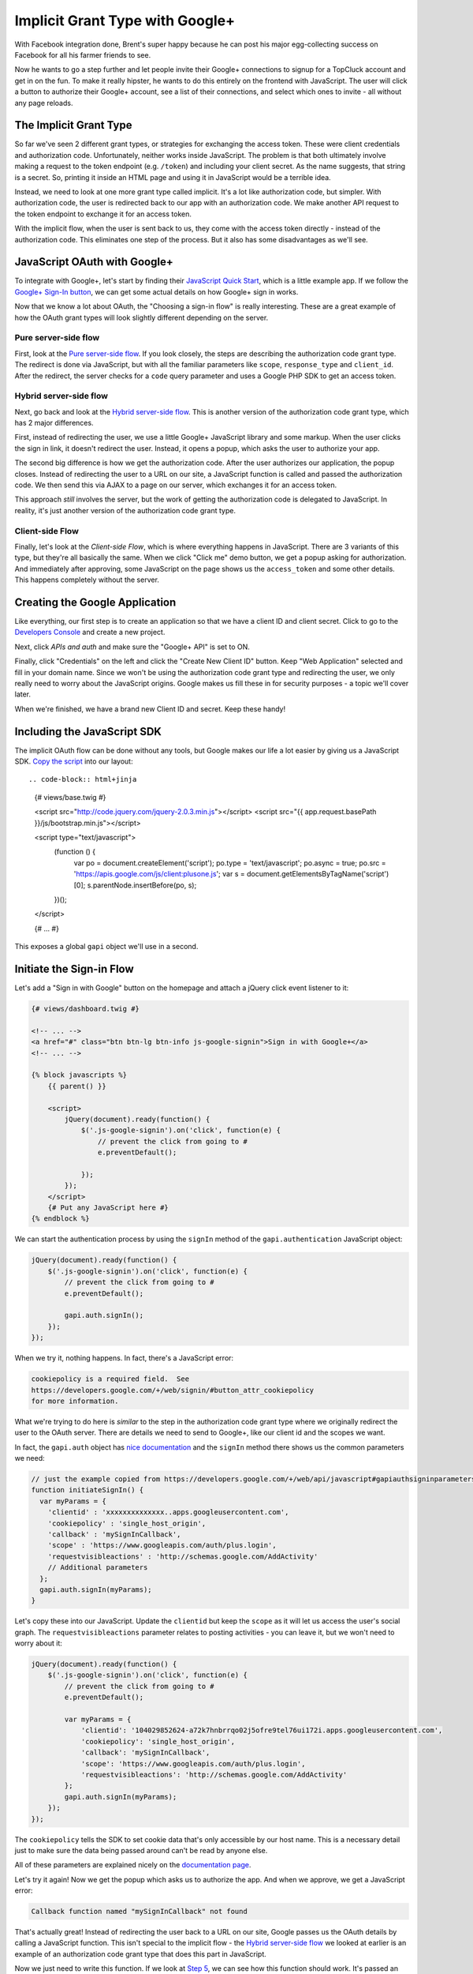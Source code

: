 Implicit Grant Type with Google+
================================

With Facebook integration done, Brent's super happy because he can post his
major egg-collecting success on Facebook for all his farmer friends to see.

Now he wants to go a step further and let people invite their Google+ connections
to signup for a TopCluck account and get in on the fun. To make it really
hipster, he wants to do this entirely on the frontend with JavaScript. The
user will click a button to authorize their Google+ account, see a list of
their connections, and select which ones to invite - all without any page
reloads.

The Implicit Grant Type
-----------------------

So far we've seen 2 different grant types, or strategies for exchanging the
access token. These were client credentials and authorization code. Unfortunately,
neither works inside JavaScript. The problem is that both ultimately involve
making a request to the token endpoint (e.g. ``/token``) and including your
client secret. As the name suggests, that string is a secret. So, printing
it inside an HTML page and using it in JavaScript would be a terrible idea.

Instead, we need to look at one more grant type called implicit. It's a lot
like authorization code, but simpler. With authorization code, the user is
redirected back to our app with an authorization code. We make another API
request to the token endpoint to exchange it for an access token.

With the implicit flow, when the user is sent back to us, they come with
the access token directly - instead of the authorization code. This eliminates
one step of the process. But it also has some disadvantages as we'll see.

JavaScript OAuth with Google+
-----------------------------

To integrate with Google+, let's start by finding their `JavaScript Quick Start`_,
which is a little example app. If we follow the `Google+ Sign-In button`_,
we can get some actual details on how Google+ sign in works.

Now that we know a lot about OAuth, the "Choosing a sign-in flow" is really
interesting. These are a great example of how the OAuth grant types will
look slightly different depending on the server.

Pure server-side flow
~~~~~~~~~~~~~~~~~~~~~

First, look at the `Pure server-side flow`_. If you look closely, the steps
are describing the authorization code grant type. The redirect is done via
JavaScript, but with all the familiar parameters like ``scope``, ``response_type``
and ``client_id``. After the redirect, the server checks for a ``code`` query
parameter and uses a Google PHP SDK to get an access token.

Hybrid server-side flow
~~~~~~~~~~~~~~~~~~~~~~~

Next, go back and look at the `Hybrid server-side flow`_. This is another
version of the authorization code grant type, which has 2 major differences.

First, instead of redirecting the user, we use a little Google+ JavaScript
library and some markup. When the user clicks the sign in link, it doesn't
redirect the user. Instead, it opens a popup, which asks the user to authorize
your app.

The second big difference is how we get the authorization code. After the
user authorizes our application, the popup closes. Instead of redirecting
the user to a URL on our site, a JavaScript function is called and passed
the authorization code. We then send this via AJAX to a page on our server,
which exchanges it for an access token.

This approach *still* involves the server, but the work of getting the authorization
code is delegated to JavaScript. In reality, it's just another version of
the authorization code grant type.

Client-side Flow
~~~~~~~~~~~~~~~~

Finally, let's look at the `Client-side Flow`, which is where everything
happens in JavaScript. There are 3 variants of this type, but they're all
basically the same. When we click "Click me" demo button, we get a popup
asking for authorization. And immediately after approving, some JavaScript
on the page shows us the ``access_token`` and some other details. This happens
completely without the server.

Creating the Google Application
-------------------------------

Like everything, our first step is to create an application so that we have
a client ID and client secret. Click to go to the `Developers Console`_ and
create a new project.

Next, click `APIs and auth` and make sure the "Google+ API" is set to ON.

Finally, click "Credentials" on the left and click the "Create New Client ID"
button. Keep "Web Application" selected and fill in your domain name. Since
we won't be using the authorization code grant type and redirecting the user,
we only really need to worry about the JavaScript origins. Google makes us
fill these in for security purposes - a topic we'll cover later.

When we're finished, we have a brand new Client ID and secret. Keep these handy!

Including the JavaScript SDK
----------------------------

The implicit OAuth flow can be done without any tools, but Google makes our
life a lot easier by giving us a JavaScript SDK. `Copy the script`_ into
our layout::

.. code-block:: html+jinja

    {# views/base.twig #}

    <script src="http://code.jquery.com/jquery-2.0.3.min.js"></script>
    <script src="{{ app.request.basePath }}/js/bootstrap.min.js"></script>

    <script type="text/javascript">
        (function () {
            var po = document.createElement('script');
            po.type = 'text/javascript';
            po.async = true;
            po.src = 'https://apis.google.com/js/client:plusone.js';
            var s = document.getElementsByTagName('script')[0];
            s.parentNode.insertBefore(po, s);
        })();
    </script>

    {# ... #}

This exposes a global ``gapi`` object we'll use in a second.

Initiate the Sign-in Flow
-------------------------

Let's add a "Sign in with Google" button on the homepage and attach a jQuery
click event listener to it:

.. code-block:: html+jinja

    {# views/dashboard.twig #}
    
    <!-- ... -->
    <a href="#" class="btn btn-lg btn-info js-google-signin">Sign in with Google+</a>
    <!-- ... -->
    
    {% block javascripts %}
        {{ parent() }}

        <script>
            jQuery(document).ready(function() {
                $('.js-google-signin').on('click', function(e) {
                    // prevent the click from going to #
                    e.preventDefault();

                });
            });
        </script>
        {# Put any JavaScript here #}
    {% endblock %}

We can start the authentication process by using the ``signIn`` method of
the ``gapi.authentication`` JavaScript object:

.. code-block:: javascript

    jQuery(document).ready(function() {
        $('.js-google-signin').on('click', function(e) {
            // prevent the click from going to #
            e.preventDefault();

            gapi.auth.signIn();
        });
    });

When we try it, nothing happens. In fact, there's a JavaScript error:

.. code-block:: text

    cookiepolicy is a required field.  See
    https://developers.google.com/+/web/signin/#button_attr_cookiepolicy
    for more information.

What we're trying to do here is *similar* to the step in the authorization
code grant type where we originally redirect the user to the OAuth server.
There are details we need to send to Google+, like our client id and the
scopes we want.

In fact, the ``gapi.auth`` object has `nice documentation`_ and the ``signIn``
method there shows us the common parameters we need:

.. code-block:: javascript

    // just the example copied from https://developers.google.com/+/web/api/javascript#gapiauthsigninparameters
    function initiateSignIn() {
      var myParams = {
        'clientid' : 'xxxxxxxxxxxxxx..apps.googleusercontent.com',
        'cookiepolicy' : 'single_host_origin',
        'callback' : 'mySignInCallback',
        'scope' : 'https://www.googleapis.com/auth/plus.login',
        'requestvisibleactions' : 'http://schemas.google.com/AddActivity'
        // Additional parameters
      };
      gapi.auth.signIn(myParams);
    }

Let's copy these into our JavaScript. Update the ``clientid`` but keep the
``scope`` as it will let us access the user's social graph. The ``requestvisibleactions``
parameter relates to posting activities - you can leave it, but we won't
need to worry about it:

.. code-block:: javascript::

        jQuery(document).ready(function() {
            $('.js-google-signin').on('click', function(e) {
                // prevent the click from going to #
                e.preventDefault();

                var myParams = {
                    'clientid': '104029852624-a72k7hnbrrqo02j5ofre9tel76ui172i.apps.googleusercontent.com',
                    'cookiepolicy': 'single_host_origin',
                    'callback': 'mySignInCallback',
                    'scope': 'https://www.googleapis.com/auth/plus.login',
                    'requestvisibleactions': 'http://schemas.google.com/AddActivity'
                };
                gapi.auth.signIn(myParams);
            });
        });

The ``cookiepolicy`` tells the SDK to set cookie data that's only accessible
by our host name. This is a necessary detail just to make sure the data being
passed around can't be read by anyone else.

All of these parameters are explained nicely on the `documentation page`_.

Let's try it again! Now we get the popup which asks us to authorize the app.
And when we approve, we get a JavaScript error:

.. code-block:: text

    Callback function named "mySignInCallback" not found 

That's actually great! Instead of redirecting the user back to a URL on our
site, Google passes us the OAuth details by calling a JavaScript function.
This isn't special to the implicit flow - the `Hybrid server-side flow`_
we looked at earlier is an example of an authorization code grant type that
does this part in JavaScript.

Now we just need to write this function. If we look at `Step 5`_, we can
see how this function should work. It's passed an ``authResult`` variable
that contains authentication information.

Let's create the ``mySignInCallback`` function and just prints these details:

.. code-block:: javascript

    function mySignInCallback(authResult) {
        console.log(authResult);
    }

Refresh and try it again! Awesome, we see it print out an object with an
``access_token``. This is the big difference between the implicit flow and
the authorization code grant types. With authorization code, this step returns
an authorization code, which we then still need to exchange for an access
token by making an API request. But with implicit, the access token is given
to us immediately.

Choosing Authorization Code versus Implicit
~~~~~~~~~~~~~~~~~~~~~~~~~~~~~~~~~~~~~~~~~~~

Remember that whether we're redirecting the user or using this popup method,
we can *choose* to use the authorization code or implicit grant type. So
then, when and how did we tell the Google OAuth server that we wanted to use
the implicit flow? Why isn't it giving us an authorization code here instead?

The answer for Google+ is a parameter called ``redirecturi``. Set this to
``postmessage`` and try again:

.. code-block:: javascript

    var myParams = {
        'clientid': '104029852624-a72k7hnbrrqo02j5ofre9tel76ui172i.apps.googleusercontent.com',
        'cookiepolicy': 'single_host_origin',
        'callback': 'mySignInCallback',
        'scope': 'https://www.googleapis.com/auth/plus.login',
        'requestvisibleactions': 'http://schemas.google.com/AddActivity',
        // add this temporarily!
        'redirecturi': 'postmessage'
    };
    gapi.auth.signIn(myParams);

This time, the ``authResult`` includes a ``code`` and *not* an ``access_token``.
This is the authorization code grant type inside JavaScript. We would *still*
need to AJAX this value back to the server so that it could exchange the
authorization code for an access token. That can't be done from inside JavaScript
since it requires the client secret, which we need to keep hidden away on
the server.

Setting the ``redirecturi`` to ``postmessage`` in order to get the authorization
code grant type is special to the Google+ OAuth server. However, when we
start the authorization process - whether we're redirecting the user or opening
up a popup - all OAuth servers have a way for us to tell it that we want
a code returned or the access token.

Remember the ``response_type`` parameter we used with Coop? We set it to
``code``, but we could also set it to ``token``. If we did that, the redirect
would have contained the access token instead of the authorization code.
Even Facebook has a ``response_type`` parameter on its login URL, which has
the same 2 values.

Authorization Code versus Implicit
~~~~~~~~~~~~~~~~~~~~~~~~~~~~~~~~~~

So why would anyone choose authorization code over implicit since it has
an extra step? The big answer is security, which we'll talk about more in
the next chapter. Another disadvantage, which is also related to security,
is that the implicit grant type can't give you a refresh token.

Finishing the Login Callback
----------------------------

Remove the ``redirecturi`` parameter and finish the login callback function
by copying the examle from `Step 5`_ of the docs and making some changes:

.. code-block:: html+jinja

    function mySignInCallback(authResult) {
        if (authResult['status']['signed_in']) {
            // Update the app to reflect a signed in userI
            $('.js-google-signin').hide();
        } else {
            // Possible error values:
            //   "user_signed_out" - User is signed-out
            //   "access_denied" - User denied access to your app
            //   "immediate_failed" - Could not automatically log in the user
            console.log('Sign-in state: ' + authResult['error']);
        }
    }

When we refresh and try again, the sign in button disappears, proving that
authentication was successful!

Using the API
-------------

Just like with the Facebook PHP SDK, the Google JavaScript SDK now has an
access token that it's storing. This means we can start making API calls.
I'll copy in a function that uses the API to get a list of all of the people
in my circles and 

.. _`JavaScript Quick Start`: https://developers.google.com/+/quickstart/javascript
.. _`Google+ Sign-In button`: https://developers.google.com/+/web/signin/
.. _`Pure server-side flow`: https://developers.google.com/+/web/signin/server-side-flow
.. _`Hybrid server-side flow`: https://developers.google.com/+/web/signin/server-side-flow
.. _`Client-side Flow`: https://developers.google.com/+/web/signin/javascript-flow
.. _`Developers Console`: https://cloud.google.com/console/project
.. _`Copy the script`: https://developers.google.com/+/web/signin/javascript-flow#step_2_include_the_google_script_on_your_page
.. _`nice documentation`: https://developers.google.com/+/web/api/javascript
.. _`documentation page`: https://developers.google.com/+/web/api/javascript
.. _`Step 5`: https://developers.google.com/+/web/signin/javascript-flow#step_5_handling_the_sign-in

-- how are the client-side API requests being made behind the scenes?
-- how does Facebook's JavaScript implementation differ and how does this
    relate (or what should we mention about) the code versus token response
    type when doing the authorization redirect.
-- mention no refresh token
-- token should be validated? (https://developers.google.com/accounts/docs/OAuth2?csw=1#scenarios)
-- page-parameters


Client ID	104029852624-a72k7hnbrrqo02j5ofre9tel76ui172i.apps.googleusercontent.com
Email address	104029852624-a72k7hnbrrqo02j5ofre9tel76ui172i@developer.gserviceaccount.com
Client secret	GC3rBLT2Sv7zh2PTFx7-XP5t
Redirect URIs	
https://localhost:9000/oauth2callback
Javascript Origins	
https://localhost:9000